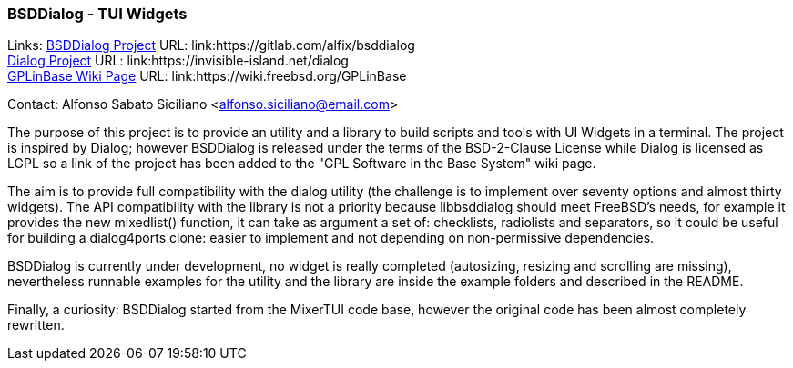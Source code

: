 === BSDDialog - TUI Widgets

Links:
link:https://gitlab.com/alfix/bsddialog[BSDDialog Project] URL: link:https://gitlab.com/alfix/bsddialog +
link:https://invisible-island.net/dialog[Dialog Project] URL: link:https://invisible-island.net/dialog +
link:https://wiki.freebsd.org/GPLinBase[GPLinBase Wiki Page] URL: link:https://wiki.freebsd.org/GPLinBase +

Contact: Alfonso Sabato Siciliano <alfonso.siciliano@email.com>

The purpose of this project is to provide an utility and a library to build scripts and tools with UI Widgets in a terminal.
The project is inspired by Dialog; however BSDDialog is released under the terms of the BSD-2-Clause License while Dialog is licensed as LGPL so a link of the project has been added to the "GPL Software in the Base System" wiki page.

The aim is to provide full compatibility with the dialog utility (the challenge is to implement over seventy options and almost thirty widgets).
The API compatibility with the library is not a priority because libbsddialog should meet FreeBSD's needs, for example it provides the new mixedlist() function, it can take as argument a set of: checklists, radiolists and separators, so it could be useful for building a dialog4ports clone: easier to implement and not depending on non-permissive dependencies.

BSDDialog is currently under development, no widget is really completed (autosizing, resizing and scrolling are missing), nevertheless runnable examples for the utility and the library are inside the example folders and described in the README.

Finally, a curiosity: BSDDialog started from the MixerTUI code base, however the original code has been almost completely rewritten.
